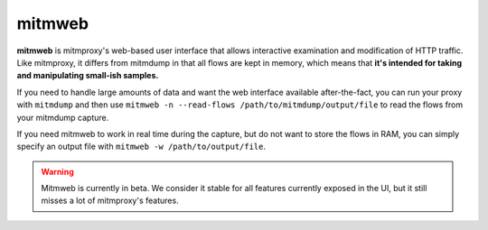 .. _mitmweb:
.. program:: mitmweb

mitmweb
=======

**mitmweb** is mitmproxy's web-based user interface that allows interactive
examination and modification of HTTP traffic. Like mitmproxy, it differs from
mitmdump in that all flows are kept in memory, which means that **it's intended
for taking and manipulating small-ish samples.**

If you need to handle large amounts of data and want the web interface available after-the-fact, you can run your proxy with ``mitmdump`` and then use ``mitmweb -n --read-flows /path/to/mitmdump/output/file`` to read the flows from your mitmdump capture.

If you need mitmweb to work in real time during the capture, but do not want to store the flows in RAM, you can simply specify an output file with ``mitmweb -w /path/to/output/file``.

.. warning::

  Mitmweb is currently in beta. We consider it stable for all features currently
  exposed in the UI, but it still misses a lot of mitmproxy's features.


.. image:: screenshots/mitmweb.png
